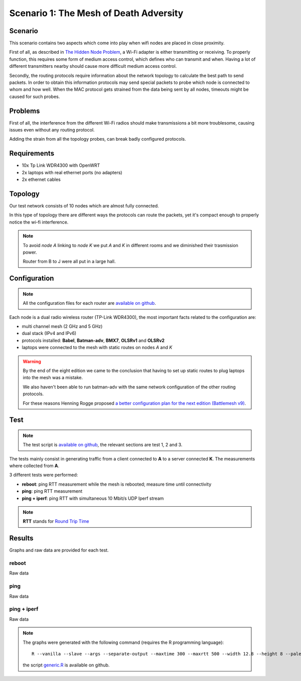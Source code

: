 Scenario 1: The Mesh of Death Adversity
=======================================

.. image:: ./images/1-the-mesh-of-death-adversity.svg

Scenario
--------

This scenario contains two aspects which come into play when wifi nodes are placed in
close proximity.

First of all, as described in
`The Hidden Node Problem <https://en.wikipedia.org/wiki/Hidden_node_problem>`__, a Wi-Fi
adapter is either transmitting or receiving.
To properly function, this requires some form of medium access control, which defines who
can transmit and when.
Having a lot of different transmitters nearby should cause more difficult medium access
control.

Secondly, the routing protocols require information about the network topology to
calculate the best path to send packets.
In order to obtain this information protocols may send special packets to probe which node
is connected to whom and how well.
When the MAC protocol gets strained from the data being sent by all nodes, timeouts might
be caused for such probes.

Problems
--------

First of all, the interference from the different Wi-Fi radios should make transmissions a
bit more troublesome, causing issues even without any routing protocol.

Adding the strain from all the topology probes, can break badly configured protocols.

Requirements
------------

- 10x Tp Link WDR4300 with OpenWRT
- 2x laptops with real ethernet ports (no adapters)
- 2x ethernet cables

Topology
--------

.. image:: ./images/1-the-mesh-of-death-adversity.svg

Our test network consists of 10 nodes which are almost fully connected.

In this type of topology there are different ways the protocols can route the packets,
yet it's compact enough to properly notice the wi-fi interference.

.. note::
   To avoid *node A* linking to *node K* we put *A* and *K* in different rooms
   and we diminished their trasmission power.

   Router from B to J were all put in a large hall.

Configuration
-------------

.. note::
    All the configuration files for each router are
    `available on github
    <https://github.com/battlemesh/battlemesh-test-docs/tree/master/v8/testbed/config>`__.

Each node is a dual radio wireless router (TP-Link WDR4300), the most important facts
related to the configuration are:

* multi channel mesh (2 GHz and 5 GHz)
* dual stack (IPv4 and IPv6)
* protocols installed: **Babel**, **Batman-adv**, **BMX7**, **OLSRv1** and **OLSRv2**
* laptops were connected to the mesh with static routes on nodes *A* and *K*

.. warning::
   By the end of the eight edition we came to the conclusion that having to set up static
   routes to plug laptops into the mesh was a mistake.

   We also haven't been able to run batman-adv with the same network configuration
   of the other routing protocols.

   For these reasons Henning Rogge proposed `a better configuration plan for the next
   edition (Battlemesh v9)
   <http://ml.ninux.org/pipermail/battlemesh/2015-August/003839.html>`__.

Test
----

.. note::
    The test script is `available on github
    <https://github.com/battlemesh/battlemesh-test-docs/tree/master/v8/testbed/scripts/run_test_1-4.sh>`__,
    the relevant sections are test 1, 2 and 3.

The tests mainly consist in generating traffic from a client connected to
**A** to a server connected **K**. The measurements where collected from **A**.

3 different tests were performed:

* **reboot**: ping RTT measurement while the mesh is rebooted; measure time until connectivity
* **ping**: ping RTT measurement
* **ping + iperf**: ping RTT with simultaneous 10 Mbit/s UDP Iperf stream

.. note::
   **RTT** stands for `Round Trip Time <https://en.wikipedia.org/wiki/Round-trip_delay_time>`__

Results
-------

Graphs and raw data are provided for each test.

reboot
^^^^^^

Raw data

ping
^^^^

Raw data

ping + iperf
^^^^^^^^^^^^

Raw data

.. note::
   The graphs were generated with the following command (requires the R programming language)::

       R --vanilla --slave --args --separate-output --maxtime 300 --maxrtt 500 --width 12.8 --height 8 --palette "#FF0000 #005500 #0000FF #000000" --out-type svg results/ < generic.R

   the script `generic.R
   <https://github.com/battlemesh/battlemesh-test-docs/tree/master/v8/data/generic.R>`__ is available on github.
